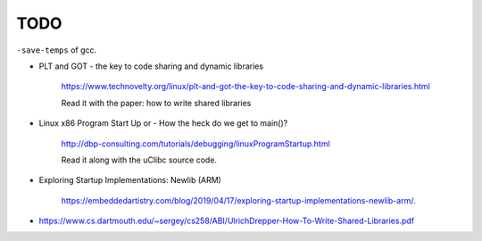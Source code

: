 
TODO
====

``-save-temps`` of gcc.

- PLT and GOT - the key to code sharing and dynamic libraries

    `<https://www.technovelty.org/linux/plt-and-got-the-key-to-code-sharing-and-dynamic-libraries.html>`_

    Read it with the paper: how to write shared libraries

- Linux x86 Program Start Up or - How the heck do we get to main()?

    `<http://dbp-consulting.com/tutorials/debugging/linuxProgramStartup.html>`_

    Read it along with the uClibc source code.

- Exploring Startup Implementations: Newlib (ARM)

    `<https://embeddedartistry.com/blog/2019/04/17/exploring-startup-implementations-newlib-arm/>`_.

- `<https://www.cs.dartmouth.edu/~sergey/cs258/ABI/UlrichDrepper-How-To-Write-Shared-Libraries.pdf>`_
